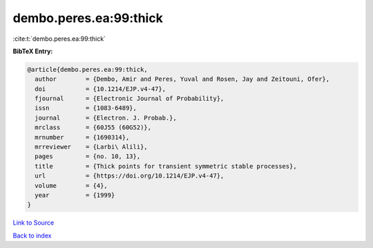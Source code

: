 dembo.peres.ea:99:thick
=======================

:cite:t:`dembo.peres.ea:99:thick`

**BibTeX Entry:**

.. code-block:: bibtex

   @article{dembo.peres.ea:99:thick,
     author        = {Dembo, Amir and Peres, Yuval and Rosen, Jay and Zeitouni, Ofer},
     doi           = {10.1214/EJP.v4-47},
     fjournal      = {Electronic Journal of Probability},
     issn          = {1083-6489},
     journal       = {Electron. J. Probab.},
     mrclass       = {60J55 (60G52)},
     mrnumber      = {1690314},
     mrreviewer    = {Larbi\ Alili},
     pages         = {no. 10, 13},
     title         = {Thick points for transient symmetric stable processes},
     url           = {https://doi.org/10.1214/EJP.v4-47},
     volume        = {4},
     year          = {1999}
   }

`Link to Source <https://doi.org/10.1214/EJP.v4-47},>`_


`Back to index <../By-Cite-Keys.html>`_
